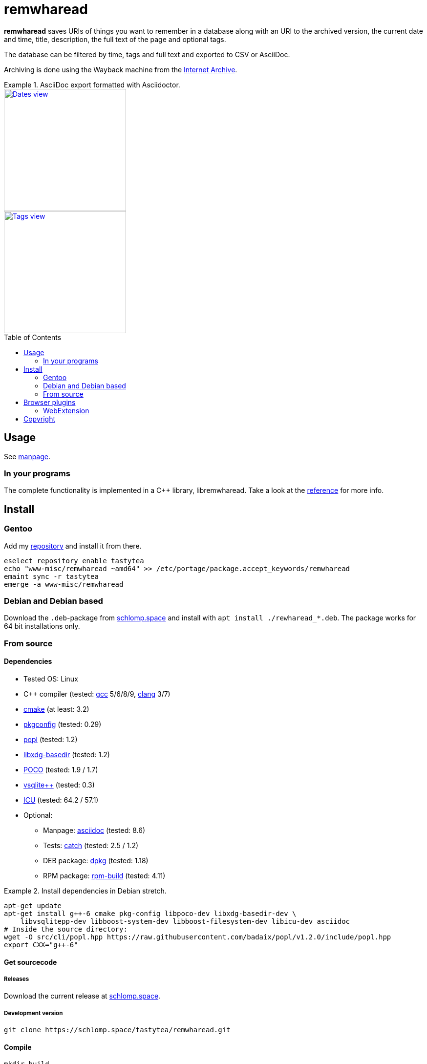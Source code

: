 = remwharead
:toc: preamble

*remwharead* saves URIs of things you want to remember in a database along with
 an URI to the archived version, the current date and time, title, description,
 the full text of the page and optional tags.

The database can be filtered by time, tags and full text and exported to CSV or
AsciiDoc.

Archiving is done using the Wayback machine from the
https://archive.org/[Internet Archive].

.AsciiDoc export formatted with Asciidoctor.
====
image::https://doc.schlomp.space/.remwharead/example_dates.png[Dates view, height=250, link="https://doc.schlomp.space/.remwharead/example_dates.png", role=left]
image::https://doc.schlomp.space/.remwharead/example_tags.png[Tags view, height=250, link="https://doc.schlomp.space/.remwharead/example_tags.png"]
====

== Usage

See
https://schlomp.space/tastytea/remwharead/src/branch/main/man/remwharead.1.adoc[manpage].

=== In your programs

The complete functionality is implemented in a C++ library, libremwharead. Take
a look at the https://doc.schlomp.space/remwharead/[reference] for more info.

== Install

=== Gentoo

Add my https://schlomp.space/tastytea/overlay[repository] and install it from
there.

[source,zsh]
----
eselect repository enable tastytea
echo "www-misc/remwharead ~amd64" >> /etc/portage/package.accept_keywords/remwharead
emaint sync -r tastytea
emerge -a www-misc/remwharead
----

=== Debian and Debian based

Download the `.deb`-package from
https://schlomp.space/tastytea/remwharead/releases[schlomp.space] and install
with `apt install ./rewharead_*.deb`. The package works for 64 bit installations
only.

=== From source

==== Dependencies

* Tested OS: Linux
* C++ compiler (tested: https://gcc.gnu.org/[gcc] 5/6/8/9,
  https://llvm.org/[clang] 3/7)
* https://cmake.org/[cmake] (at least: 3.2)
* https://pkgconfig.freedesktop.org/wiki/[pkgconfig] (tested: 0.29)
* https://github.com/badaix/popl[popl] (tested: 1.2)
* http://repo.or.cz/w/libxdg-basedir.git[libxdg-basedir] (tested: 1.2)
* https://pocoproject.org/[POCO] (tested: 1.9 / 1.7)
* http://vsqlite.virtuosic-bytes.com/[vsqlite++] (tested: 0.3)
* http://www.icu-project.org/[ICU] (tested: 64.2 / 57.1)
* Optional:
** Manpage: http://asciidoc.org/[asciidoc] (tested: 8.6)
** Tests: https://github.com/catchorg/Catch2[catch] (tested: 2.5 / 1.2)
** DEB package: https://packages.qa.debian.org/dpkg[dpkg] (tested: 1.18)
** RPM package: http://www.rpm.org[rpm-build] (tested: 4.11)

.Install dependencies in Debian stretch.
====
[source,zsh]
----
apt-get update
apt-get install g++-6 cmake pkg-config libpoco-dev libxdg-basedir-dev \
    libvsqlitepp-dev libboost-system-dev libboost-filesystem-dev libicu-dev asciidoc
# Inside the source directory:
wget -O src/cli/popl.hpp https://raw.githubusercontent.com/badaix/popl/v1.2.0/include/popl.hpp
export CXX="g++-6"
----
====

==== Get sourcecode

===== Releases

Download the current release at
https://schlomp.space/tastytea/remwharead/releases[schlomp.space].

===== Development version

[source,zsh]
----
git clone https://schlomp.space/tastytea/remwharead.git
----

==== Compile

[source,zsh]
----
mkdir build
cd build/
cmake ..
cmake --build .
----

.cmake options:
* `-DCMAKE_BUILD_TYPE=Debug` for a debug build.
* `-DWITH_MAN=NO` to not compile the manpage.
* `-DWITH_TESTS=YES` to compile the tests.
* `-DWITH_MOZILLA=YES` to install the wrapper for the Mozilla extension.
* `-DMOZILLA_NMH_DIR` lets you set the directory for the Mozilla
  extension wrapper. The complete path is
  `${CMAKE_INSTALL_PREFIX}/${MOZILLA_NMH_DIR}`.
* One of:
** `-DWITH_DEB=YES` if you want to be able to generate a deb-package.
** `-DWITH_RPM=YES` if you want to be able to generate an rpm-package.

You can run the tests with `cd tests && ctest`. Install with `make install`,
generate binary packages with `make package`.

== Browser plugins

=== WebExtension

The
https://schlomp.space/tastytea/remwharead/src/branch/main/browser-plugins/webextension[WebExtension]
works in Firefox and possibly other browsers with WebExtension support. You
can install it from
https://addons.mozilla.org/en-US/firefox/addon/remwharead/[addons.mozilla.org]
or build it yourself with `build_xpi.sh`.

== Copyright

The icons of the plugins are from the
https://github.com/PapirusDevelopmentTeam/papirus-icon-theme[Papirus icon
theme] with the license GPLv3.

----
Copyright © 2019 tastytea <tastytea@tastytea.de>.
License GPLv3: GNU GPL version 3 <https://www.gnu.org/licenses/gpl-3.0.html>.
This program comes with ABSOLUTELY NO WARRANTY. This is free software,
and you are welcome to redistribute it under certain conditions.
----
